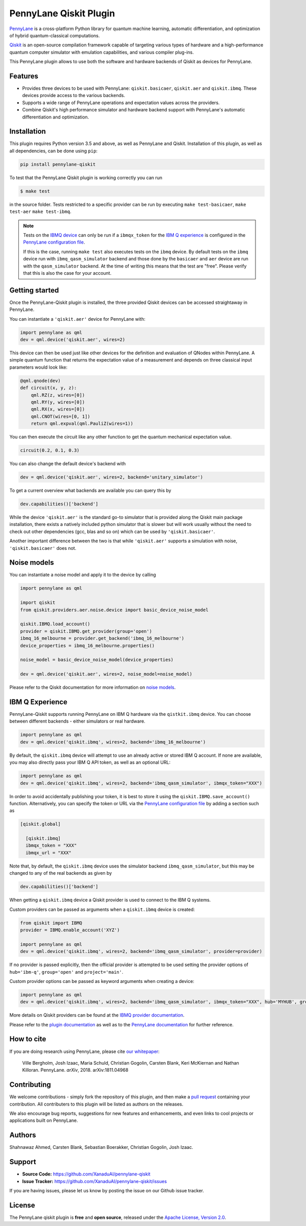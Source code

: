 PennyLane Qiskit Plugin
#######################

.. image:: https://img.shields.io/travis/com/XanaduAI/pennylane-qiskit/master.svg?style=popout-square
    :alt: Travis
    :target: https://travis-ci.com/XanaduAI/pennylane-qiskit

.. image:: https://img.shields.io/codecov/c/github/XanaduAI/pennylane-qiskit/master.svg?style=popout-square
    :alt: Codecov coverage
    :target: https://codecov.io/gh/XanaduAI/pennylane-qiskit

.. image:: https://img.shields.io/codacy/grade/f4132f03ce224f82bd3e8ba436b52af3.svg?style=popout-square
    :alt: Codacy grade
    :target: https://www.codacy.com/app/XanaduAI/pennylane-qiskit

.. image:: https://img.shields.io/readthedocs/pennylane-qiskit.svg?style=popout-square
    :alt: Read the Docs
    :target: https://pennylane-qiskit.readthedocs.io

.. image:: https://img.shields.io/pypi/v/PennyLane-qiskit.svg?style=popout-square
    :alt: PyPI
    :target: https://pypi.org/project/PennyLane-qiskit

.. image:: https://img.shields.io/pypi/pyversions/PennyLane-qiskit.svg?style=popout-square
    :alt: PyPI - Python Version
    :target: https://pypi.org/project/PennyLane-qiskit

.. header-start-inclusion-marker-do-not-remove

`PennyLane <https://pennylane.readthedocs.io>`_ is a cross-platform Python library for quantum machine
learning, automatic differentiation, and optimization of hybrid quantum-classical computations.

`Qiskit <https://qiskit.org/documentation/>`_ is an open-source compilation framework capable of targeting various
types of hardware and a high-performance quantum computer simulator with emulation capabilities, and various
compiler plug-ins.

This PennyLane plugin allows to use both the software and hardware backends of Qiskit as devices for PennyLane.


Features
========

* Provides three devices to be used with PennyLane: ``qiskit.basicaer``, ``qiskit.aer`` and ``qiskit.ibmq``.
  These devices provide access to the various backends.

* Supports a wide range of PennyLane operations and expectation values across the providers.

* Combine Qiskit's high performance simulator and hardware backend support with PennyLane's automatic
  differentiation and optimization.

.. header-end-inclusion-marker-do-not-remove
.. installation-start-inclusion-marker-do-not-remove

Installation
============

This plugin requires Python version 3.5 and above, as well as PennyLane and Qiskit.
Installation of this plugin, as well as all dependencies, can be done using ``pip``:

.. code-block:: bash

    pip install pennylane-qiskit

To test that the PennyLane Qiskit plugin is working correctly you can run

.. code-block:: bash

    $ make test

in the source folder. Tests restricted to a specific provider can be run by executing
``make test-basicaer``, ``make test-aer`` ``make test-ibmq``.

.. note::

    Tests on the `IBMQ device <https://pennylane-qiskit.readthedocs.io/en/latest/code/ibmq.html>`_ can
    only be run if a ``ibmqx_token`` for the
    `IBM Q experience <https://quantum-computing.ibm.com/>`_ is
    configured in the `PennyLane configuration file
    <https://pennylane.readthedocs.io/en/latest/introduction/configuration.html>`_.

    If this is the case, running ``make test`` also executes tests on the ``ibmq`` device.
    By default tests on the ``ibmq`` device run with ``ibmq_qasm_simulator`` backend
    and those done by the ``basicaer`` and ``aer`` device are run with the ``qasm_simulator``
    backend. At the time of writing this means that the test are "free".
    Please verify that this is also the case for your account.

.. installation-end-inclusion-marker-do-not-remove
.. gettingstarted-start-inclusion-marker-do-not-remove

Getting started
===============

Once the PennyLane-Qiskit plugin is installed, the three provided Qiskit devices
can be accessed straightaway in PennyLane.

You can instantiate a ``'qiskit.aer'`` device for PennyLane with:

.. code-block:: python

    import pennylane as qml
    dev = qml.device('qiskit.aer', wires=2)

This device can then be used just like other devices for the definition and evaluation of QNodes within PennyLane.
A simple quantum function that returns the expectation value of a measurement and depends on three classical input
parameters would look like:

.. code-block:: python

    @qml.qnode(dev)
    def circuit(x, y, z):
        qml.RZ(z, wires=[0])
        qml.RY(y, wires=[0])
        qml.RX(x, wires=[0])
        qml.CNOT(wires=[0, 1])
        return qml.expval(qml.PauliZ(wires=1))

You can then execute the circuit like any other function to get the quantum mechanical expectation value.

.. code-block:: python

    circuit(0.2, 0.1, 0.3)

You can also change the default device's backend with

.. code-block:: python

    dev = qml.device('qiskit.aer', wires=2, backend='unitary_simulator')

To get a current overview what backends are available you can query this by

.. code-block:: python

    dev.capabilities()['backend']

While the device ``'qiskit.aer'`` is the standard go-to simulator that is provided along
the Qiskit main package installation, there exists a natively included python simulator
that is slower but will work usually without the need to check out other dependencies
(gcc, blas and so on) which can be used by ``'qiskit.basicaer'``.

Another important difference between the two is that while ``'qiskit.aer'``
supports a simulation with noise, ``'qiskit.basicaer'`` does not.

Noise models
============

You can instantiate a noise model and apply it to the device by calling

.. code-block:: python

    import pennylane as qml

    import qiskit
    from qiskit.providers.aer.noise.device import basic_device_noise_model

    qiskit.IBMQ.load_account()
    provider = qiskit.IBMQ.get_provider(group='open')
    ibmq_16_melbourne = provider.get_backend('ibmq_16_melbourne')
    device_properties = ibmq_16_melbourne.properties()

    noise_model = basic_device_noise_model(device_properties)

    dev = qml.device('qiskit.aer', wires=2, noise_model=noise_model)

Please refer to the Qiskit documentation for more information on
`noise models <https://qiskit.org/aer>`_.

IBM Q Experience
================

PennyLane-Qiskit supports running PennyLane on IBM Q hardware via the ``qistkit.ibmq`` device.
You can choose between different backends - either simulators or real hardware.

.. code-block:: python

    import pennylane as qml
    dev = qml.device('qiskit.ibmq', wires=2, backend='ibmq_16_melbourne')

By default, the ``qiskit.ibmq`` device will attempt to use an already active or stored
IBM Q account. If none are available, you may also directly pass your IBM Q API token,
as well as an optional URL:

.. code-block:: python

    import pennylane as qml
    dev = qml.device('qiskit.ibmq', wires=2, backend='ibmq_qasm_simulator', ibmqx_token="XXX")


In order to avoid accidentally publishing your token, it is best to store it using the
``qiskit.IBMQ.save_account()`` function. Alternatively, you can specify the token or URL via the
`PennyLane configuration file <https://pennylane.readthedocs.io/en/latest/introduction/configuration.html>`__ by
adding a section such as

.. code::

  [qiskit.global]

    [qiskit.ibmq]
    ibmqx_token = "XXX"
    ibmqx_url = "XXX"

Note that, by default, the ``qiskit.ibmq`` device uses the simulator backend
``ibmq_qasm_simulator``, but this may be changed to any of the real backends as given by

.. code-block:: python

    dev.capabilities()['backend']

When getting a ``qiskit.ibmq`` device a Qiskit provider is used to connect to the IBM Q systems.

Custom providers can be passed as arguments when a ``qiskit.ibmq`` device is created:

.. code-block:: python

    from qiskit import IBMQ
    provider = IBMQ.enable_account('XYZ')

    import pennylane as qml
    dev = qml.device('qiskit.ibmq', wires=2, backend='ibmq_qasm_simulator', provider=provider)

If no provider is passed explicitly, then the official provider is attempted to be used setting the provider options of ``hub='ibm-q'``, ``group='open'`` and ``project='main'``.

Custom provider options can be passed as keyword arguments when creating a device:

.. code-block:: python

    import pennylane as qml
    dev = qml.device('qiskit.ibmq', wires=2, backend='ibmq_qasm_simulator', ibmqx_token="XXX", hub='MYHUB', group='MYGROUP', project='MYPROJECT')

More details on Qiskit providers can be found at the `IBMQ provider documentation <https://qiskit.org/documentation/apidoc/ibmq-provider.html>`_.

.. gettingstarted-end-inclusion-marker-do-not-remove

Please refer to the `plugin documentation <https://pennylane-qiskit.readthedocs.io/>`_ as
well as to the `PennyLane documentation <https://pennylane.readthedocs.io/>`_ for further reference.

.. howtocite-start-inclusion-marker-do-not-remove

How to cite
===========

If you are doing research using PennyLane, please cite `our whitepaper <https://arxiv.org/abs/1811.04968>`_:

  Ville Bergholm, Josh Izaac, Maria Schuld, Christian Gogolin, Carsten Blank, Keri McKiernan and Nathan Killoran.
  PennyLane. *arXiv*, 2018. arXiv:1811.04968

.. howtocite-end-inclusion-marker-do-not-remove

Contributing
============

We welcome contributions - simply fork the repository of this plugin, and then make a
`pull request <https://help.github.com/articles/about-pull-requests/>`_ containing your contribution.
All contributers to this plugin will be listed as authors on the releases.

We also encourage bug reports, suggestions for new features and enhancements, and even links to cool projects
or applications built on PennyLane.


Authors
=======

Shahnawaz Ahmed, Carsten Blank, Sebastian Boerakker, Christian Gogolin, Josh Izaac.

.. support-start-inclusion-marker-do-not-remove

Support
=======

- **Source Code:** https://github.com/XanaduAI/pennylane-qiskit
- **Issue Tracker:** https://github.com/XanaduAI/pennylane-qiskit/issues

If you are having issues, please let us know by posting the issue on our Github issue tracker.

.. support-end-inclusion-marker-do-not-remove
.. license-start-inclusion-marker-do-not-remove

License
=======

The PennyLane qiskit plugin is **free** and **open source**, released under
the `Apache License, Version 2.0 <https://www.apache.org/licenses/LICENSE-2.0>`_.

.. license-end-inclusion-marker-do-not-remove
